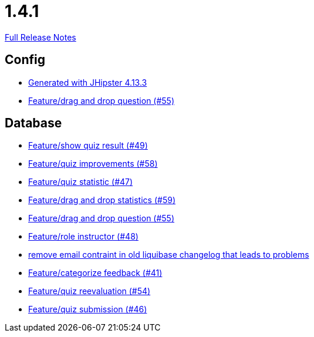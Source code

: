// SPDX-FileCopyrightText: 2023 Artemis Changelog Contributors
//
// SPDX-License-Identifier: CC-BY-SA-4.0

= 1.4.1

link:https://github.com/ls1intum/Artemis/releases/tag/1.4.1[Full Release Notes]

== Config

* link:https://www.github.com/ls1intum/Artemis/commit/87e9f0a90f0f1211b59c2d110c4b0cf7fbb58717[Generated with JHipster 4.13.3]
* link:https://www.github.com/ls1intum/Artemis/commit/c77dafb87cf6d275f7c9c3b2766bb93a8e6d0014[Feature/drag and drop question (#55)]


== Database

* link:https://www.github.com/ls1intum/Artemis/commit/e1ea014fa22389bbf1ae347cb7bcf16a356b9630[Feature/show quiz result (#49)]
* link:https://www.github.com/ls1intum/Artemis/commit/d852db24dd12d621e87a77ef05e42fed7307131f[Feature/quiz improvements (#58)]
* link:https://www.github.com/ls1intum/Artemis/commit/e592784fdd067763cb54a9679f79147e1771eac5[Feature/quiz statistic (#47)]
* link:https://www.github.com/ls1intum/Artemis/commit/51fc0a08e1fee19695adff35d69bc79eb7275274[Feature/drag and drop statistics (#59)]
* link:https://www.github.com/ls1intum/Artemis/commit/c77dafb87cf6d275f7c9c3b2766bb93a8e6d0014[Feature/drag and drop question (#55)]
* link:https://www.github.com/ls1intum/Artemis/commit/5637c39dbe2bc3e61c2659adcae9f927bd19c786[Feature/role instructor (#48)]
* link:https://www.github.com/ls1intum/Artemis/commit/faeb0f87ad0a638de11f90c1822dc950324501cd[remove email contraint in old liquibase changelog that leads to problems]
* link:https://www.github.com/ls1intum/Artemis/commit/db5c2e9f2d4db9a14f644ae9e0ca2a7e69841229[Feature/categorize feedback (#41)]
* link:https://www.github.com/ls1intum/Artemis/commit/b8e62dc850ac2ac6f473ff26889589baca64356d[Feature/quiz reevaluation (#54)]
* link:https://www.github.com/ls1intum/Artemis/commit/f391f8519cb626233ffcfbca67ccb8bcf2b8ba08[Feature/quiz submission (#46)]


